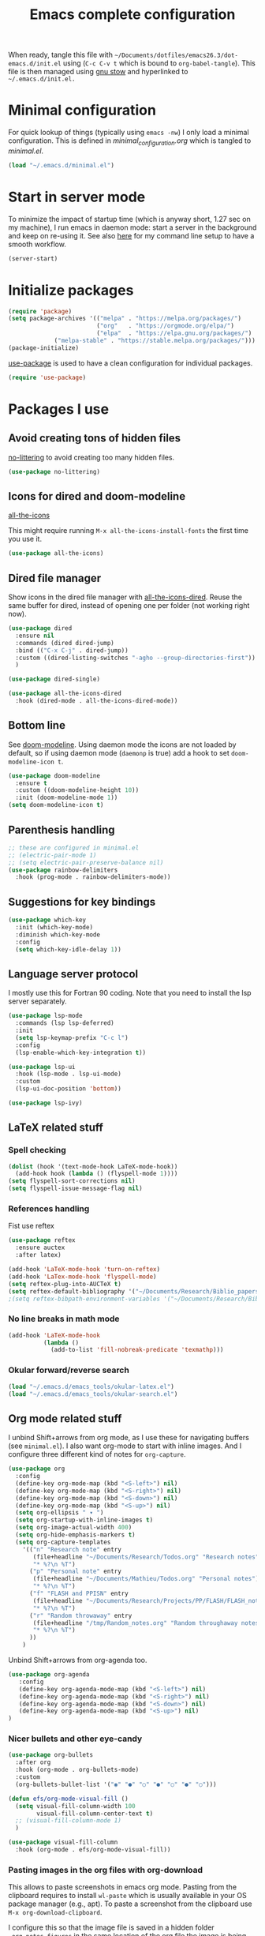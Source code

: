 #+TITLE: Emacs complete configuration
#+PROPERTIES: header-args:emacs-lisp :mkdirp yes

When ready, tangle this file with
=~/Documents/dotfiles/emacs26.3/dot-emacs.d/init.el= using (=C-c C-v t=
which is bound to =org-babel-tangle=). This file is then managed using
[[https://www.gnu.org/software/stow/][gnu stow]] and hyperlinked to =~/.emacs.d/init.el.=

* Minimal configuration

For quick lookup of things (typically using =emacs -nw=) I only load a
minimal configuration. This is defined in [[~/Documents/dotfiles/emacs26.3/dot-emacs.d/minimal_configuration.org][minimal_configuration.org]]
which is tangled to [[~/.emacs.d/minimal.el][minimal.el]].

#+BEGIN_SRC emacs-lisp :tangle ~/Documents/dotfiles/emacs26.3/dot-emacs.d/init.el
(load "~/.emacs.d/minimal.el")
#+END_SRC


* Start in server mode

To minimize the impact of startup time (which is anyway short, 1.27
sec on my machine), I run emacs in daemon mode: start a server in the
background and keep on re-using it. See also [[file:README.org][here]] for my command line
setup to have a smooth workflow.

#+BEGIN_SRC emacs-lisp  :tangle ~/Documents/dotfiles/emacs26.3/dot-emacs.d/init.el
(server-start)
#+END_SRC


* Initialize packages

#+BEGIN_SRC emacs-lisp  :tangle ~/Documents/dotfiles/emacs26.3/dot-emacs.d/init.el
(require 'package)
(setq package-archives '(("melpa" . "https://melpa.org/packages/")
                         ("org"   . "https://orgmode.org/elpa/")
                         ("elpa"  . "https://elpa.gnu.org/packages/")
			 ("melpa-stable" . "https://stable.melpa.org/packages/")))
(package-initialize)
#+END_SRC

[[https://github.com/jwiegley/use-package][use-package]] is used to have a clean configuration for individual packages.

#+BEGIN_SRC emacs-lisp  :tangle ~/Documents/dotfiles/emacs26.3/dot-emacs.d/init.el
(require 'use-package)
#+END_SRC


* Packages I use

** Avoid creating tons of hidden files

   [[https://github.com/emacscollective/no-littering][no-littering]] to avoid creating too many hidden files.

#+BEGIN_SRC emacs-lisp  :tangle ~/Documents/dotfiles/emacs26.3/dot-emacs.d/init.el
(use-package no-littering)
#+END_SRC


** Icons for dired and doom-modeline

[[https://github.com/domtronn/all-the-icons.el][all-the-icons]]

This might require running =M-x all-the-icons-install-fonts= the first
time you use it.

#+BEGIN_SRC emacs-lisp  :tangle ~/Documents/dotfiles/emacs26.3/dot-emacs.d/init.el
(use-package all-the-icons)
#+END_SRC


** Dired file manager

   Show icons in the dired file manager with [[https://github.com/jtbm37/all-the-icons-dired][all-the-icons-dired]].
   Reuse the same buffer for dired, instead of opening one per folder
   (not working right now).

#+BEGIN_SRC emacs-lisp  :tangle ~/Documents/dotfiles/emacs26.3/dot-emacs.d/init.el
(use-package dired
  :ensure nil
  :commands (dired dired-jump)
  :bind (("C-x C-j" . dired-jump))
  :custom ((dired-listing-switches "-agho --group-directories-first"))
  )

(use-package dired-single)

(use-package all-the-icons-dired
  :hook (dired-mode . all-the-icons-dired-mode))
#+END_SRC


** Bottom line

 See [[https://github.com/seagle0128/doom-modeline][doom-modeline]]. Using daemon mode the icons are not loaded by
 default, so if using daemon mode (=daemonp= is true) add a hook to set
 =doom-modeline-icon t=.

#+BEGIN_SRC emacs-lisp  :tangle ~/Documents/dotfiles/emacs26.3/dot-emacs.d/init.el
(use-package doom-modeline
  :ensure t
  :custom ((doom-modeline-height 10))
  :init (doom-modeline-mode 1))
(setq doom-modeline-icon t)
#+END_SRC


** Parenthesis handling

#+BEGIN_SRC emacs-lisp  :tangle ~/Documents/dotfiles/emacs26.3/dot-emacs.d/init.el
;; these are configured in minimal.el
;; (electric-pair-mode 1)
;; (setq electric-pair-preserve-balance nil)
(use-package rainbow-delimiters
  :hook (prog-mode . rainbow-delimiters-mode))
#+END_SRC


** Suggestions for key bindings

#+BEGIN_SRC emacs-lisp  :tangle ~/Documents/dotfiles/emacs26.3/dot-emacs.d/init.el
(use-package which-key
  :init (which-key-mode)
  :diminish which-key-mode
  :config
  (setq which-key-idle-delay 1))
#+END_SRC


** Language server protocol

I mostly use this for Fortran 90 coding. Note that you need to install
the lsp server separately.

#+BEGIN_SRC emacs-lisp  :tangle ~/Documents/dotfiles/emacs26.3/dot-emacs.d/init.el
(use-package lsp-mode
  :commands (lsp lsp-deferred)
  :init
  (setq lsp-keymap-prefix "C-c l")
  :config
  (lsp-enable-which-key-integration t))

(use-package lsp-ui
  :hook (lsp-mode . lsp-ui-mode)
  :custom
  (lsp-ui-doc-position 'bottom))

(use-package lsp-ivy)
#+END_SRC


** LaTeX related stuff

*** Spell checking

#+BEGIN_SRC emacs-lisp  :tangle ~/Documents/dotfiles/emacs26.3/dot-emacs.d/init.el
(dolist (hook '(text-mode-hook LaTeX-mode-hook))
  (add-hook hook (lambda () (flyspell-mode 1))))
(setq flyspell-sort-corrections nil)
(setq flyspell-issue-message-flag nil)
#+END_SRC

*** References handling

Fist use reftex

#+BEGIN_SRC emacs-lisp  :tangle ~/Documents/dotfiles/emacs26.3/dot-emacs.d/init.el
(use-package reftex
  :ensure auctex
  :after latex)
#+END_SRC


#+BEGIN_SRC emacs-lisp  :tangle ~/Documents/dotfiles/emacs26.3/dot-emacs.d/init.el
(add-hook 'LaTeX-mode-hook 'turn-on-reftex)
(add-hook 'LaTex-mode-hook 'flyspell-mode)
(setq reftex-plug-into-AUCTeX t)
(setq reftex-default-bibliography '("~/Documents/Research/Biblio_papers/bibtex/master_bibtex.bib"))
;(setq reftex-bibpath-environment-variables '("~/Documents/Research/Biblio_papers/bibtex/master_bibtex.bib")
#+END_SRC

*** No line breaks in math mode

#+BEGIN_SRC emacs-lisp  :tangle ~/Documents/dotfiles/emacs26.3/dot-emacs.d/init.el
(add-hook 'LaTeX-mode-hook
          (lambda ()
            (add-to-list 'fill-nobreak-predicate 'texmathp)))
#+END_SRC

*** Okular forward/reverse search

#+BEGIN_SRC emacs-lisp  :tangle ~/Documents/dotfiles/emacs26.3/dot-emacs.d/init.el
  (load "~/.emacs.d/emacs_tools/okular-latex.el")
  (load "~/.emacs.d/emacs_tools/okular-search.el")
#+END_SRC


** Org mode related stuff

I unbind Shift+arrows from org mode, as I use these for navigating
buffers (see =minimal.el=). I also want org-mode to start with inline
images. And I configure three different kind of notes for =org-capture=.

#+BEGIN_SRC emacs-lisp  :tangle ~/Documents/dotfiles/emacs26.3/dot-emacs.d/init.el
(use-package org
  :config
  (define-key org-mode-map (kbd "<S-left>") nil)
  (define-key org-mode-map (kbd "<S-right>") nil)
  (define-key org-mode-map (kbd "<S-down>") nil)
  (define-key org-mode-map (kbd "<S-up>") nil)
  (setq org-ellipsis " ▾ ")
  (setq org-startup-with-inline-images t)
  (setq org-image-actual-width 400)
  (setq org-hide-emphasis-markers t)
  (setq org-capture-templates
	'(("n" "Research note" entry
	   (file+headline "~/Documents/Research/Todos.org" "Research notes")
	   "* %?\n %T")
	  ("p" "Personal note" entry
	   (file+headline "~/Documents/Mathieu/Todos.org" "Personal notes")
	   "* %?\n %T")
	  ("f" "FLASH and PPISN" entry
	   (file+headline "~/Documents/Research/Projects/PP/FLASH/FLASH_notes.org" "FLASH and PPISN notes")
	   "* %?\n %T")
	  ("r" "Random throwaway" entry
	   (file+headline "/tmp/Random_notes.org" "Random throughaway notes")
	   "* %?\n %T")
	  ))
    )
#+END_SRC

Unbind Shift+arrows from org-agenda too.

#+BEGIN_SRC emacs-lisp  :tangle ~/Documents/dotfiles/emacs26.3/dot-emacs.d/init.el
(use-package org-agenda
   :config
   (define-key org-agenda-mode-map (kbd "<S-left>") nil)
   (define-key org-agenda-mode-map (kbd "<S-right>") nil)
   (define-key org-agenda-mode-map (kbd "<S-down>") nil)
   (define-key org-agenda-mode-map (kbd "<S-up>") nil)
)
#+END_SRC

*** Nicer bullets and other eye-candy

#+BEGIN_SRC emacs-lisp  :tangle ~/Documents/dotfiles/emacs26.3/dot-emacs.d/init.el
(use-package org-bullets
  :after org
  :hook (org-mode . org-bullets-mode)
  :custom
  (org-bullets-bullet-list '("◉" "●" "○" "●" "○" "●" "○")))

(defun efs/org-mode-visual-fill ()
  (setq visual-fill-column-width 100
        visual-fill-column-center-text t)
  ;; (visual-fill-column-mode 1)
  )

(use-package visual-fill-column
  :hook (org-mode . efs/org-mode-visual-fill))
#+END_SRC

*** Pasting images in the org files with org-download

This allows to paste screenshots in emacs org mode. Pasting from the
clipboard requires to install =wl-paste= which is usually available in
your OS package manager (e.g., apt). To paste a screenshot from the
clipboard use =M-x org-download-clipboard=.

I configure this so that the image file is saved in a hidden folder
=.org_notes_figures= in the same location of the org file the image is
being pasted in. When moving/sharing the org file, remember to move or
share that hidden folder content too.

#+BEGIN_SRC emacs-lisp  :tangle ~/Documents/dotfiles/emacs26.3/dot-emacs.d/init.el
(use-package org-download
  :config
  (setq-default org-download-image-dir ".org_notes_figures/")
  )
#+END_SRC


** Python

*** Autocompletion

#+BEGIN_SRC emacs-lisp  :tangle ~/Documents/dotfiles/emacs26.3/dot-emacs.d/init.el
(use-package elpy
  :ensure t
  :init
  (elpy-enable))
#+END_SRC

*** Formatting

Use [[https://pypi.org/project/black/][black]] to format code

#+BEGIN_SRC emacs-lisp  :tangle ~/Documents/dotfiles/emacs26.3/dot-emacs.d/init.el
(load "~/.emacs.d/emacs_tools/blacken.el")
#+END_SRC

*** Flycheck completion

#+BEGIN_SRC emacs-lisp  :tangle ~/Documents/dotfiles/emacs26.3/dot-emacs.d/init.el
(when (require 'flycheck nil t)
  (setq elpy-modules (delq 'elpy-module-flymake elpy-modules))
  (add-hook 'elpy-mode-hook 'flycheck-mode))
#+END_SRC


** Git version control with magit

#+BEGIN_SRC emacs-lisp  :tangle ~/Documents/dotfiles/emacs26.3/dot-emacs.d/init.el
(use-package magit
  :custom
  (magit-display-buffer-function #'magit-display-buffer-same-window-except-diff-v1))
#+END_SRC


** Improve search with ivy

#+BEGIN_SRC emacs-lisp  :tangle ~/Documents/dotfiles/emacs26.3/dot-emacs.d/init.el
(use-package ivy
  :diminish
  :bind (("C-s" . swiper)
         :map ivy-minibuffer-map
         ("TAB" . ivy-alt-done)
         ("C-l" . ivy-alt-done)
         ("C-j" . ivy-next-line)
         ("C-k" . ivy-previous-line)
         :map ivy-switch-buffer-map
         ("C-k" . ivy-previous-line)
         ("C-l" . ivy-done)
         ("C-d" . ivy-switch-buffer-kill)
         :map ivy-reverse-i-search-map
         ("C-k" . ivy-previous-line)
         ("C-d" . ivy-reverse-i-search-kill))
  :config
  (ivy-mode 1))
#+END_SRC

This below allows ivy to order auto-completion based on most common usage.

#+BEGIN_SRC emacs-lisp  :tangle ~/Documents/dotfiles/emacs26.3/dot-emacs.d/init.el
(use-package ivy-prescient
  :after counsel
  :custom
  (ivy-prescient-enable-filtering nil)
  :config
  ;; remember sorting across sessions
  (prescient-persist-mode 1)
  (ivy-prescient-mode 1))
#+END_SRC


** Counsel

#+BEGIN_SRC emacs-lisp  :tangle ~/Documents/dotfiles/emacs26.3/dot-emacs.d/init.el
(use-package counsel
  :bind (("C-M-j" . 'counsel-switch-buffer)
         :map minibuffer-local-map
         ("C-r" . 'counsel-minibuffer-history))
  :custom
  (counsel-linux-app-format-function #'counsel-linux-app-format-function-name-only)
  :config
  (counsel-mode 1))
#+END_SRC


** Company

#+BEGIN_SRC emacs-lisp  :tangle ~/Documents/dotfiles/emacs26.3/dot-emacs.d/init.el
(use-package company
  :after lsp-mode
  :hook (lsp-mode . company-mode)
  :bind (:map company-active-map
         ("<tab>" . company-complete-selection))
        (:map lsp-mode-map
         ("<tab>" . company-indent-or-complete-common))
  :custom
  (company-minimum-prefix-length 1)
  (company-idle-delay 0.0))

(use-package company-box
  :hook (company-mode . company-box-mode))
#+END_SRC


** Tramp

Tramp allows to connect to a remote server and open remote files
locally. It will read your =~/.ssh/config= appropriately.

#+BEGIN_SRC emacs-lisp  :tangle ~/Documents/dotfiles/emacs26.3/dot-emacs.d/init.el
(use-package tramp
  :config
  (setq tramp-default-method "ssh"))
#+END_SRC


** Terminal

I use [[https://github.com/manateelazycat/aweshell][aweshell]] as a terminal emulator and shell in emacs. I bind =M-s-t=
to open/close a small buffer for this terminal.

The prompt is using [[https://github.com/zwild/eshell-prompt-extras][eshell-prompt-extras]] available on MELPA.

#+BEGIN_SRC emacs-lisp  :tangle ~/Documents/dotfiles/emacs26.3/dot-emacs.d/init.el
(add-to-list 'load-path "~/.emacs.d/emacs_tools/aweshell/")

(require 'aweshell)
(global-set-key (kbd "M-s-t") 'aweshell-dedicated-toggle)
(with-eval-after-load "esh-opt"
  ;; (autoload 'epe-theme-lambda "eshell-prompt-extras")
  (autoload 'epe-theme-multiline-with-status "eshell-prompt-extras")
  (setq eshell-highlight-prompt nil
        eshell-prompt-function 'epe-theme-lambda))

#+END_SRC


** Helpful to improve documentation

This improves the documentation accessed with =M-x describe-key=, =M-x
describe-function= and similar.

#+BEGIN_SRC emacs-lisp :tangle ~/Documents/dotfiles/emacs26.3/dot-emacs.d/init.el
(use-package helpful
  :custom
  (counsel-describe-function-function #'helpful-callable)
  (counsel-describe-variable-function #'helpful-variable)
  :bind
  ([remap describe-function] . counsel-describe-function)
  ([remap describe-command] . helpful-command)
  ([remap describe-variable] . counsel-describe-variable)
  ([remap describe-key] . helpful-key))
#+END_SRC


* TODO Configure recent files handling

#+BEGIN_SRC emacs-lisp  :tangle ~/Documents/dotfiles/emacs26.3/dot-emacs.d/init.el
(recentf-mode 1)
(setq recentf-max-menu-items 40)
(setq recentf-max-saved-items 40)
(global-set-key (kbd "M-]") 'recentf-open-files)
#+END_SRC


* Customized keybindings

** org-mode related

#+BEGIN_SRC emacs-lisp  :tangle ~/Documents/dotfiles/emacs26.3/dot-emacs.d/init.el
(define-key global-map "\C-cl" 'org-store-link)
(define-key global-map "\C-ca" 'org-agenda)
(define-key global-map "\C-cr" 'org-capture)
(define-key global-map "\C-ctl" 'org-todo-list)
#+END_SRC


** jump to last line of a given column

This is useful sometimes when looking up large data files.
The way I obtained this is a bit convoluted.

#+BEGIN_SRC :tangle no
to define macro with user interaction
(defun my-macro-query (arg)
  "Prompt for input using minibuffer during kbd macro execution.
 With prefix argument, allows you to select what prompt string to use.
 If the input is non-empty, it is inserted at point."
  (interactive "P")
  (let* ((query (lambda () (kbd-macro-query t)))
         (prompt (if arg (read-from-minibuffer "PROMPT: ") "Input: "))
         (input (unwind-protect
                    (progn
                      (add-hook 'minibuffer-setup-hook query)
                      (read-from-minibuffer prompt))
                  (remove-hook 'minibuffer-setup-hook query))))
    (unless (string= "" input) (insert input))))

(global-set-key "\C-xQ" 'my-macro-query)
see http://www.emacswiki.org/emacs/KeyboardMacros#toc4 to have an idea of how I came up with this solution
#+END_SRC

Using the macro query above, I defined a way to jump.

#+BEGIN_SRC emacs-lisp  :tangle ~/Documents/dotfiles/emacs26.3/dot-emacs.d/init.el
(defun go-to-column (column)
  (interactive "nColumn: ")
  (move-to-column column t))
(global-set-key (kbd "M-g TAB") 'go-to-column)

(fset 'last-line-which-col
      "\C-[>\C-[OA\C-a\C-[g\C-i\C-u\C-xq[OB")

(put 'last-line-which-col 'kmacro t)

(global-set-key (kbd "C-c C-l") 'last-line-which-col)
#+END_SRC


* Outstanding minor issues
